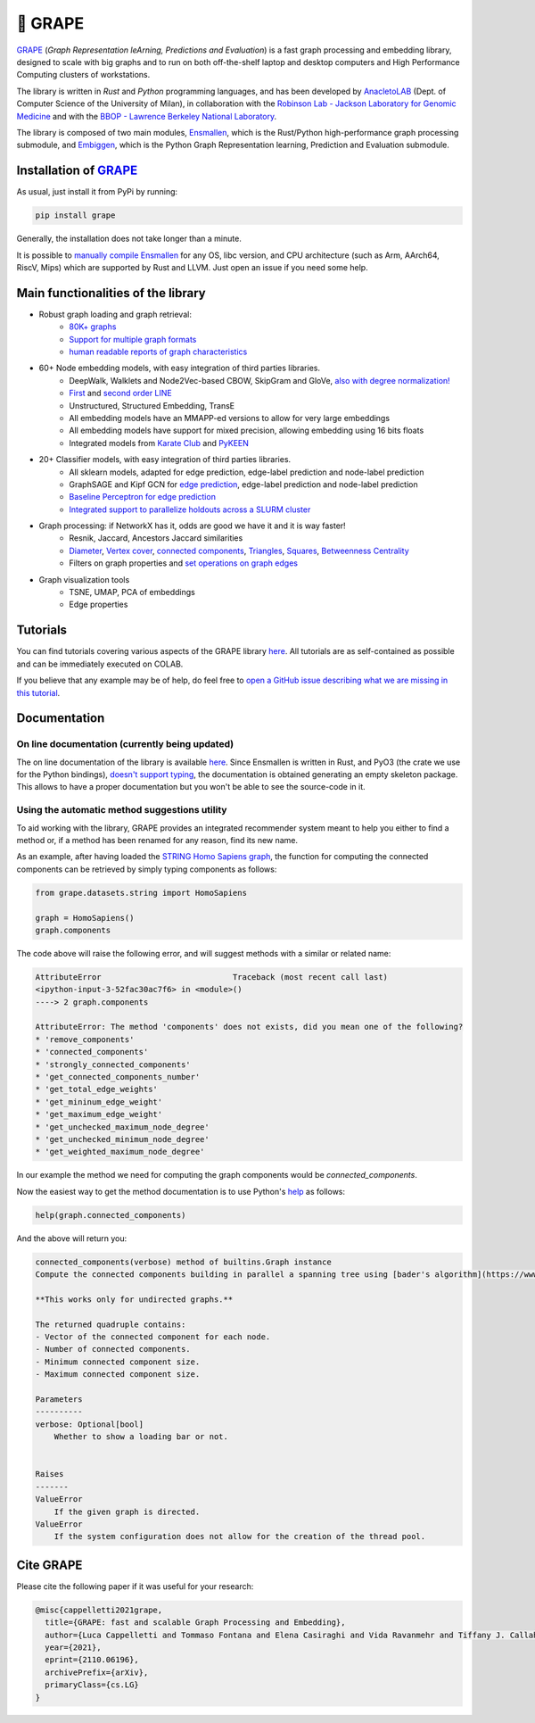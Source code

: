 🍇 GRAPE
===================================
|pip| |downloads| |tutorials| |documentation| |python_version| |DOI| |license| |telegram| |discord| |twitter|

`GRAPE`_ (*Graph Representation leArning, Predictions and Evaluation*) is a fast graph processing and embedding library, designed to scale with big graphs and to run on both off-the-shelf laptop and desktop computers and High Performance Computing clusters of workstations.

The library is written in *Rust* and *Python* programming languages, and has been developed by `AnacletoLAB <https://anacletolab.di.unimi.it/>`_ (Dept. of Computer Science of the University of Milan), in collaboration with the `Robinson Lab - Jackson Laboratory for Genomic Medicine <https://www.jax.org/research-and-faculty/research-labs/the-robinson-lab>`_ and with the `BBOP - Lawrence Berkeley National Laboratory <http://www.berkeleybop.org/index.html>`_.

The library is composed of two main modules, `Ensmallen <https://github.com/AnacletoLAB/ensmallen>`_, which is the Rust/Python high-performance graph processing submodule, and `Embiggen <https://github.com/monarch-initiative/embiggen>`_, which is the Python Graph Representation learning, Prediction and Evaluation submodule.

Installation of `GRAPE`_
----------------------------------------------
As usual, just install it from PyPi by running:

.. code:: shell

    pip install grape

Generally, the installation does not take longer than a minute.

It is possible to `manually compile Ensmallen <https://github.com/AnacletoLAB/ensmallen/blob/master/CONTRIBUTING.md>`_ for any OS, libc version, and CPU architecture (such as Arm, AArch64, RiscV, Mips) which are supported by Rust and LLVM. Just open an issue if you need some help.

Main functionalities of the library
----------------------------------------------

|features|

* Robust graph loading and graph retrieval:
    * `80K+ graphs <https://github.com/AnacletoLAB/grape/blob/main/tutorials/Ensmallen_Automatic_graph_retrieval_utilities.ipynb>`_
    * `Support for multiple graph formats <https://github.com/AnacletoLAB/grape/blob/main/tutorials/Loading_a_Graph_in_Ensmallen.ipynb>`_
    * `human readable reports of graph characteristics <https://github.com/AnacletoLAB/grape/blob/main/tutorials/Create%20extensive%20knowledge%20graph%20reports%20using%20GRAPE.ipynb>`_
* 60+ Node embedding models, with easy integration of third parties libraries.
    * DeepWalk, Walklets and Node2Vec-based CBOW, SkipGram and GloVe, `also with degree normalization! <https://github.com/AnacletoLAB/grape/blob/main/tutorials/Using%20degree-normalization%20in%20random-walk-based%20embedding%20models.ipynb>`_
    * `First <https://github.com/AnacletoLAB/grape/blob/main/tutorials/Using_First-order_LINE_to_embed_Cora.ipynb>`_ and `second order LINE <https://github.com/AnacletoLAB/grape/blob/main/tutorials/Using_Second-order_LINE_to_embed_Cora.ipynb>`_
    * Unstructured, Structured Embedding, TransE
    * All embedding models have an MMAPP-ed versions to allow for very large embeddings
    * All embedding models have support for mixed precision, allowing embedding using 16 bits floats
    * Integrated models from `Karate Club <https://github.com/benedekrozemberczki/karateclub>`_ and `PyKEEN <https://github.com/pykeen/pykeen>`_
* 20+ Classifier models, with easy integration of third parties libraries.
    * All sklearn models, adapted for edge prediction, edge-label prediction and node-label prediction
    * GraphSAGE and Kipf GCN for `edge prediction <https://github.com/AnacletoLAB/grape/blob/main/tutorials/Multi-modal%20GCN%20for%20edge%20prediction.ipynb>`_, edge-label prediction and node-label prediction
    * `Baseline Perceptron for edge prediction <https://github.com/AnacletoLAB/grape/blob/main/tutorials/Edge%20Predictions%20on%20STRING%20Homo%20Sapiens%20using%20a%20Perceptron.ipynb>`_
    * `Integrated support to parallelize holdouts across a SLURM cluster <https://github.com/AnacletoLAB/grape/blob/main/tutorials/Using%20HPC%20SLURM%20in%20the%20GRAPE%20evaluation%20pipelines.ipynb>`_
* Graph processing: if NetworkX has it, odds are good we have it and it is way faster!
    * Resnik, Jaccard, Ancestors Jaccard similarities
    * `Diameter <https://github.com/AnacletoLAB/grape/blob/main/tutorials/Exact%20billion-scale%20graph%20diameter%20with%20GRAPE.ipynb>`_, `Vertex cover <https://github.com/AnacletoLAB/grape/blob/main/tutorials/Billion-scale%202-approximated%20vertex%20cover%20with%20GRAPE.ipynb>`_, `connected components <https://github.com/AnacletoLAB/grape/blob/main/tutorials/Billion-scale%20connected%20components%20with%20GRAPE.ipynb>`_, `Triangles <https://github.com/AnacletoLAB/grape/blob/main/tutorials/Billion-scale%20triangles%20on%20multigraphs%20with%20GRAPE.ipynb>`_, `Squares <https://github.com/AnacletoLAB/grape/blob/main/tutorials/Billion-scale%20squares%20on%20multigraphs%20with%20GRAPE.ipynb>`__, `Betweenness Centrality <https://github.com/AnacletoLAB/grape/blob/main/tutorials/Efficient%20Betweenness%20Centrality%20with%20GRAPE.ipynb>`__
    * Filters on graph properties and `set operations on graph edges <https://github.com/AnacletoLAB/grape/blob/main/tutorials/Graph%20set%20algebra.ipynb>`_
* Graph visualization tools
    * TSNE, UMAP, PCA of embeddings
    * Edge properties

Tutorials
----------------------------------------------
You can find tutorials covering various aspects of the GRAPE library `here <https://github.com/AnacletoLAB/grape/tree/main/tutorials>`_.
All tutorials are as self-contained as possible and can be immediately executed on COLAB.

If you believe that any example may be of help, do feel free to `open a GitHub issue describing what we are missing in this tutorial <https://github.com/AnacletoLAB/grape/issues/new>`_.

Documentation
----------------------------------------------

On line documentation (currently being updated)
~~~~~~~~~~~~~~~~~~~~~~~~~~~~~~~~~~~~~~~~~~~~~~~~~
The on line documentation of the library is available `here <https://anacletolab.github.io/grape/index.html>`__.
Since Ensmallen is written in Rust, and PyO3 (the crate we use for the Python bindings), `doesn't support typing <https://github.com/PyO3/pyo3/issues/510>`_, the documentation is obtained generating an empty skeleton package. This allows to have a proper documentation but you won't be able to see the source-code in it. 

Using the automatic method suggestions utility
~~~~~~~~~~~~~~~~~~~~~~~~~~~~~~~~~~~~~~~~~~~~~~
To aid working with the library, GRAPE provides an integrated recommender system meant to help you either to find a method or, if a method has been renamed for any reason, find its new name.

As an example, after having loaded the `STRING Homo Sapiens graph <https://string-db.org/cgi/organisms>`_, the function for computing the connected components can be retrieved by simply typing components as follows: 

.. code:: python

    from grape.datasets.string import HomoSapiens

    graph = HomoSapiens()
    graph.components

The code above will raise the following error, and will suggest methods with a similar or related name:

.. code-block:: python

    AttributeError                            Traceback (most recent call last)
    <ipython-input-3-52fac30ac7f6> in <module>()
    ----> 2 graph.components

    AttributeError: The method 'components' does not exists, did you mean one of the following?
    * 'remove_components'
    * 'connected_components'
    * 'strongly_connected_components'
    * 'get_connected_components_number'
    * 'get_total_edge_weights'
    * 'get_mininum_edge_weight'
    * 'get_maximum_edge_weight'
    * 'get_unchecked_maximum_node_degree'
    * 'get_unchecked_minimum_node_degree'
    * 'get_weighted_maximum_node_degree'

In our example the method we need for computing the graph components would be `connected_components`.

Now the easiest way to get the method documentation is to use Python's `help <https://docs.python.org/3/library/functions.html#help>`_
as follows:

.. code:: python

    help(graph.connected_components)

And the above will return you:

.. code-block:: rst

    connected_components(verbose) method of builtins.Graph instance
    Compute the connected components building in parallel a spanning tree using [bader's algorithm](https://www.sciencedirect.com/science/article/abs/pii/S0743731505000882).
    
    **This works only for undirected graphs.**
    
    The returned quadruple contains:
    - Vector of the connected component for each node.
    - Number of connected components.
    - Minimum connected component size.
    - Maximum connected component size.
    
    Parameters
    ----------
    verbose: Optional[bool]
        Whether to show a loading bar or not.
    
    
    Raises
    -------
    ValueError
        If the given graph is directed.
    ValueError
        If the system configuration does not allow for the creation of the thread pool.


Cite GRAPE
----------------------------------------------
Please cite the following paper if it was useful for your research:

.. code:: bib

    @misc{cappelletti2021grape,
      title={GRAPE: fast and scalable Graph Processing and Embedding}, 
      author={Luca Cappelletti and Tommaso Fontana and Elena Casiraghi and Vida Ravanmehr and Tiffany J. Callahan and Marcin P. Joachimiak and Christopher J. Mungall and Peter N. Robinson and Justin Reese and Giorgio Valentini},
      year={2021},
      eprint={2110.06196},
      archivePrefix={arXiv},
      primaryClass={cs.LG}
    }
    

.. |pip| image:: https://badge.fury.io/py/grape.svg
    :target: https://badge.fury.io/py/grape
    :alt: Pypi project
    
.. |features| image:: https://github.com/AnacletoLAB/grape/blob/main/images/sequence_diagram.png?raw=true
    :target: https://github.com/AnacletoLAB/grape
    :alt: Features

.. |downloads| image:: https://pepy.tech/badge/grape
    :target: https://pepy.tech/badge/grape
    :alt: Pypi total project downloads 

.. _Grape: https://github.com/AnacletoLAB/grape
.. _Ensmallen: https://github.com/AnacletoLAB/ensmallen

.. _Embiggen: https://github.com/monarch-initiative/embiggen

.. _AnacletoLAB: https://anacletolab.di.unimi.it/
.. _RobinsonLab: https://www.jax.org/research-and-faculty/research-labs/the-robinson-lab/
.. _BPOP: http://www.berkeleybop.org/index.html

.. |license| image:: https://img.shields.io/badge/License-MIT-blue.svg
    :target: https://opensource.org/licenses/MIT
    :alt: License

.. |tutorials| image:: https://img.shields.io/badge/Tutorials-Jupyter%20Notebooks-blue.svg
    :target: https://github.com/AnacletoLAB/grape/tree/main/tutorials
    :alt: Tutorials

.. |documentation| image:: https://img.shields.io/badge/Documentation-Available%20here-blue.svg
    :target: https://anacletolab.github.io/grape/index.html
    :alt: Documentation

.. |DOI| image:: https://img.shields.io/badge/DOI-10.48550/arXiv.2110.06196-blue.svg
    :target: https://doi.org/10.48550/arXiv.2110.06196
    :alt: DOI

.. |python_version| image:: https://img.shields.io/badge/Python-3.7+-blue.svg
    :target: https://pypi.org/project/embiggen/#history
    :alt: Supported Python versions

.. |twitter| image:: https://badges.aleen42.com/src/twitter.svg
    :target: https://twitter.com/grapelib
    :alt: Twitter

.. |telegram| image:: https://badges.aleen42.com/src/telegram.svg
    :target: https://t.me/grape_lib
    :alt: Telegram Group

.. |discord| image:: https://badges.aleen42.com/src/discord.svg
    :target: https://discord.gg/Nda2cqYvTN
    :alt: Discord Server

.. |logo| image:: images/grape_logo.png
    :target: https://github.com/AnacletoLAB/grape
    :width:  80
